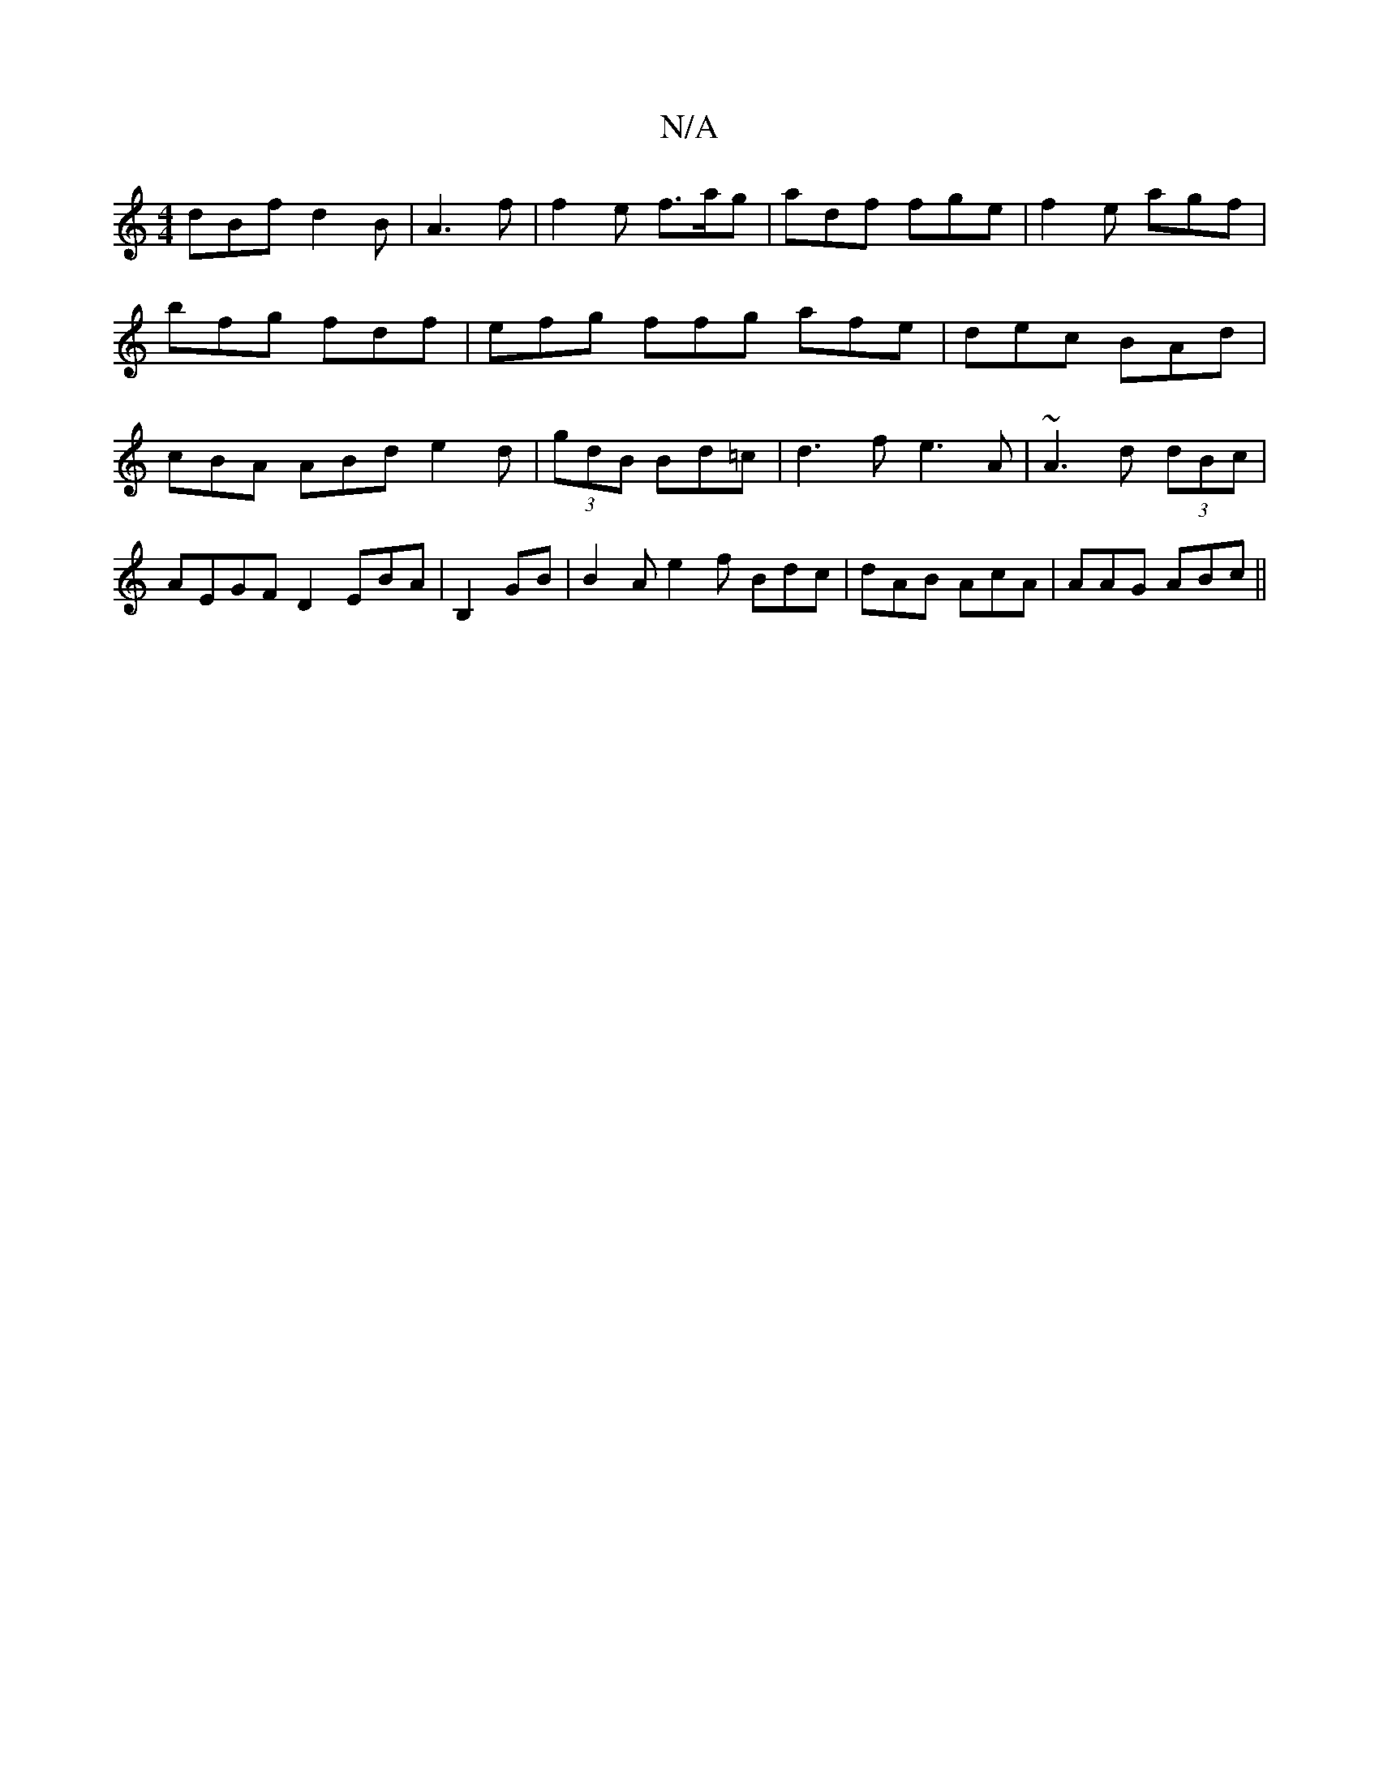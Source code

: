 X:1
T:N/A
M:4/4
R:N/A
K:Cmajor
 dBf d2 B | A3 f | f2 e f>ag | adf fge | f2e agf | bfg fdf|efg ffg afe | dec BAd | cBA ABd e2d | (3gdB Bd=c | d3f e3 A|~A3d (3dBc|AEGF D2EBA|B,2 GB | B2Ae2f Bdc|dAB AcA|AAG ABc||

e2 e e2b |agf fdf|f2